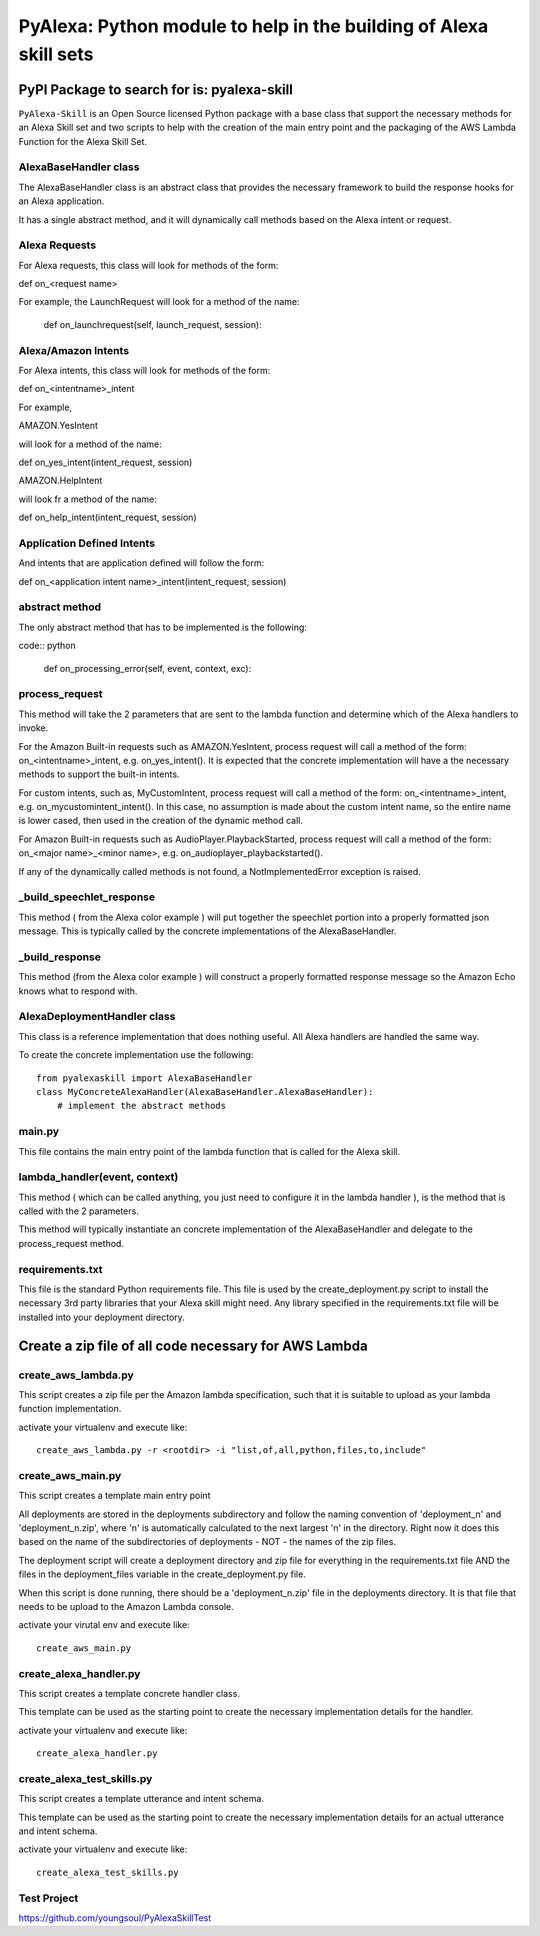 ==================================================================
PyAlexa: Python module to help in the building of Alexa skill sets
==================================================================

PyPI Package to search for is: pyalexa-skill
============================================


``PyAlexa-Skill`` is an Open Source licensed Python package with a base class that support the necessary methods for an Alexa
Skill set and two scripts to help with the creation of the main entry point and the packaging
of the AWS Lambda Function for the Alexa Skill Set.


AlexaBaseHandler class
----------------------

The AlexaBaseHandler class is an abstract class that provides the necessary
framework to build the response hooks for an Alexa application.

It has a single abstract method, and it will dynamically call methods based on the
Alexa intent or request.

Alexa Requests
--------------
For Alexa requests, this class will look for methods of the form:

def on_<request name>

For example, the LaunchRequest will look for a method of the name:

    def on_launchrequest(self, launch_request, session):

Alexa/Amazon Intents
--------------------
For Alexa intents, this class will look for methods of the form:

def on_<intentname>_intent

For example,

AMAZON.YesIntent

will look for a method of the name:

def on_yes_intent(intent_request, session)

AMAZON.HelpIntent

will look fr a method of the name:

def on_help_intent(intent_request, session)

Application Defined Intents
---------------------------

And intents that are application defined will follow the form:

def on_<application intent name>_intent(intent_request, session)


abstract method
---------------
The only abstract method that has to be implemented is the following:

code:: python

        def on_processing_error(self, event, context, exc):



process_request
---------------
This method will take the 2 parameters that are sent to the lambda function
and determine which of the Alexa handlers to invoke.

For the Amazon Built-in requests such as AMAZON.YesIntent, process request will
call a method of the form:  on_<intentname>_intent, e.g. on_yes_intent().  It is expected
that the concrete implementation will have a the necessary methods to support the
built-in intents.

For custom intents, such as, MyCustomIntent, process request will
call a method of the form:  on_<intentname>_intent, e.g. on_mycustomintent_intent().
In this case, no assumption is made about the custom intent name, so the entire
name is lower cased, then used in the creation of the dynamic method call.

For Amazon Built-in requests such as AudioPlayer.PlaybackStarted, process request will
call a method of the form:  on_<major name>_<minor name>, e.g.
on_audioplayer_playbackstarted().

If any of the dynamically called methods is not found, a NotImplementedError exception
is raised.

_build_speechlet_response
-------------------------
This method ( from the Alexa color example ) will put together the speechlet portion
into a properly formatted json message.  This is typically called by the
concrete implementations of the AlexaBaseHandler.

_build_response
---------------
This method (from the Alexa color example ) will construct a properly formatted
response message so the Amazon Echo knows what to respond with.

AlexaDeploymentHandler class
----------------------------
This class is a reference implementation that does nothing useful.  All Alexa
handlers are handled the same way.

To create the concrete implementation use the following: ::

  from pyalexaskill import AlexaBaseHandler
  class MyConcreteAlexaHandler(AlexaBaseHandler.AlexaBaseHandler):
      # implement the abstract methods

main.py
-------
This file contains the main entry point of the lambda function that is called
for the Alexa skill.

lambda_handler(event, context)
------------------------------
This method ( which can be called anything, you just need to configure it in
the lambda handler ), is the method that is called with the 2 parameters.

This method will typically instantiate an concrete implementation of the
AlexaBaseHandler and delegate to the process_request method.

requirements.txt
----------------
This file is the standard Python requirements file.  This file is used by the
create_deployment.py script to install the necessary 3rd party libraries that
your Alexa skill might need.  Any library specified in the requirements.txt
file will be installed into your deployment directory.

Create a zip file of all code necessary for AWS Lambda
======================================================

create_aws_lambda.py
--------------------
This script creates a zip file per the Amazon lambda specification, such that
it is suitable to upload as your lambda function implementation.

activate your virtualenv and execute like: ::

  create_aws_lambda.py -r <rootdir> -i "list,of,all,python,files,to,include"


create_aws_main.py
------------------
This script creates a template main entry point

All deployments are stored in the deployments subdirectory and follow the naming
convention of 'deployment_n' and 'deployment_n.zip', where 'n' is automatically
calculated to the next largest 'n' in the directory.  Right now it does this
based on the name of the subdirectories of deployments - NOT - the names of
the zip files.

The deployment script will create a deployment directory and zip file for
everything in the requirements.txt file AND the files in the deployment_files
variable in the create_deployment.py file.

When this script is done running, there should be a 'deployment_n.zip' file in the deployments directory.
It is that file that needs to be upload to the Amazon Lambda console.

activate your virutal env and execute like: ::

    create_aws_main.py


create_alexa_handler.py
-----------------------
This script creates a template concrete handler class.

This template can be used as the starting point to create the necessary implementation
details for the handler.

activate your virtualenv and execute like: ::

    create_alexa_handler.py


create_alexa_test_skills.py
---------------------------
This script creates a template utterance and intent schema.

This template can be used as the starting point to create the necessary implementation
details for an actual utterance and intent schema.

activate your virtualenv and execute like: ::

    create_alexa_test_skills.py


Test Project
------------
https://github.com/youngsoul/PyAlexaSkillTest
